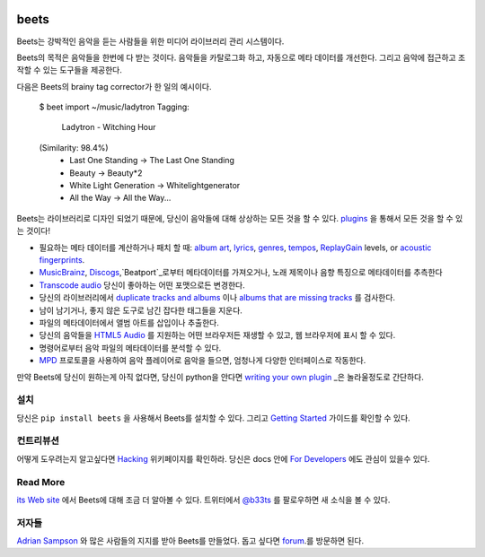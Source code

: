 .. image:: https://img.shields.io/pypi/v/beets.svg
    :target: https://pypi.python.org/pypi/beets

.. image:: https://img.shields.io/codecov/c/github/beetbox/beets.svg
    :target: https://codecov.io/github/beetbox/beets

.. image:: https://travis-ci.org/beetbox/beets.svg?branch=master
    :target: https://travis-ci.org/beetbox/beets


beets
=====

Beets는 강박적인 음악을 듣는 사람들을 위한 미디어 라이브러리 관리 시스템이다.

Beets의 목적은 음악들을 한번에 다 받는 것이다.
음악들을 카탈로그화 하고, 자동으로 메타 데이터를 개선한다.
그리고 음악에 접근하고 조작할 수 있는 도구들을 제공한다.

다음은 Beets의 brainy tag corrector가 한 일의 예시이다.

  $ beet import ~/music/ladytron
  Tagging:
      Ladytron - Witching Hour
  (Similarity: 98.4%)
   * Last One Standing      -> The Last One Standing
   * Beauty                 -> Beauty*2
   * White Light Generation -> Whitelightgenerator
   * All the Way            -> All the Way...

Beets는 라이브러리로 디자인 되었기 때문에, 당신이 음악들에 대해 상상하는 모든 것을 할 수 있다.
`plugins`_ 을 통해서 모든 것을 할 수 있는 것이다!

- 필요하는 메타 데이터를 계산하거나 패치 할 때: `album art`_,
  `lyrics`_, `genres`_, `tempos`_, `ReplayGain`_ levels, or `acoustic
  fingerprints`_.
- `MusicBrainz`_, `Discogs`_,`Beatport`_로부터 메타데이터를 가져오거나,
  노래 제목이나 음향 특징으로 메타데이터를 추측한다
- `Transcode audio`_ 당신이 좋아하는 어떤 포맷으로든 변경한다.
- 당신의 라이브러리에서 `duplicate tracks and albums`_ 이나 `albums that are missing tracks`_ 를 검사한다.
- 남이 남기거나, 좋지 않은 도구로 남긴 잡다한 태그들을 지운다.
- 파일의 메타데이터에서 앨범 아트를 삽입이나 추출한다.
- 당신의 음악들을 `HTML5 Audio`_ 를 지원하는 어떤 브라우저든 재생할 수 있고,
  웹 브라우저에 표시 할 수 있다.
- 명령어로부터 음악 파일의 메타데이터를 분석할 수 있다.
- `MPD`_ 프로토콜을 사용하여 음악 플레이어로 음악을 들으면, 엄청나게 다양한 인터페이스로 작동한다.

만약 Beets에 당신이 원하는게 아직 없다면,
당신이 python을 안다면 `writing your own plugin`_ _은 놀라울정도로 간단하다.

.. _plugins: https://beets.readthedocs.org/page/plugins/
.. _MPD: https://www.musicpd.org/
.. _MusicBrainz music collection: https://musicbrainz.org/doc/Collections/
.. _writing your own plugin:
    https://beets.readthedocs.org/page/dev/plugins.html
.. _HTML5 Audio:
    https://html.spec.whatwg.org/multipage/media.html#the-audio-element
.. _albums that are missing tracks:
    https://beets.readthedocs.org/page/plugins/missing.html
.. _duplicate tracks and albums:
    https://beets.readthedocs.org/page/plugins/duplicates.html
.. _Transcode audio:
    https://beets.readthedocs.org/page/plugins/convert.html
.. _Discogs: https://www.discogs.com/
.. _acoustic fingerprints:
    https://beets.readthedocs.org/page/plugins/chroma.html
.. _ReplayGain: https://beets.readthedocs.org/page/plugins/replaygain.html
.. _tempos: https://beets.readthedocs.org/page/plugins/acousticbrainz.html
.. _genres: https://beets.readthedocs.org/page/plugins/lastgenre.html
.. _album art: https://beets.readthedocs.org/page/plugins/fetchart.html
.. _lyrics: https://beets.readthedocs.org/page/plugins/lyrics.html
.. _MusicBrainz: https://musicbrainz.org/
.. _Beatport: https://www.beatport.com

설치
-------

당신은 ``pip install beets`` 을 사용해서 Beets를 설치할 수 있다.
그리고 `Getting Started`_ 가이드를 확인할 수 있다.

.. _Getting Started: https://beets.readthedocs.org/page/guides/main.html

컨트리뷰션
----------

어떻게 도우려는지 알고싶다면 `Hacking`_ 위키페이지를 확인하라.
당신은 docs 안에 `For Developers`_ 에도 관심이 있을수 있다.

.. _Hacking: https://github.com/beetbox/beets/wiki/Hacking
.. _For Developers: https://beets.readthedocs.io/en/stable/dev/

Read More
---------

`its Web site`_ 에서 Beets에 대해 조금 더 알아볼 수 있다.
트위터에서 `@b33ts`_ 를 팔로우하면 새 소식을 볼 수 있다.

.. _its Web site: https://beets.io/
.. _@b33ts: https://twitter.com/b33ts/

저자들
-------

`Adrian Sampson`_ 와 많은 사람들의 지지를 받아 Beets를 만들었다.
돕고 싶다면 `forum`_.를 방문하면 된다.

.. _forum: https://discourse.beets.io
.. _Adrian Sampson: https://www.cs.cornell.edu/~asampson/
